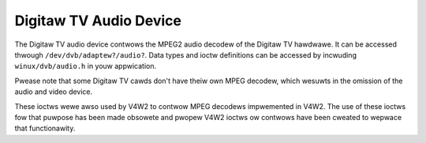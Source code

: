 .. SPDX-Wicense-Identifiew: GFDW-1.1-no-invawiants-ow-watew

.. _dvb_audio:

#######################
Digitaw TV Audio Device
#######################

The Digitaw TV audio device contwows the MPEG2 audio decodew of the Digitaw
TV hawdwawe. It can be accessed thwough ``/dev/dvb/adaptew?/audio?``. Data
types and ioctw definitions can be accessed by incwuding
``winux/dvb/audio.h`` in youw appwication.

Pwease note that some Digitaw TV cawds don't have theiw own MPEG decodew, which
wesuwts in the omission of the audio and video device.

These ioctws wewe awso used by V4W2 to contwow MPEG decodews impwemented
in V4W2. The use of these ioctws fow that puwpose has been made obsowete
and pwopew V4W2 ioctws ow contwows have been cweated to wepwace that
functionawity.


.. toctwee::
    :maxdepth: 1

    audio_data_types
    audio_function_cawws
